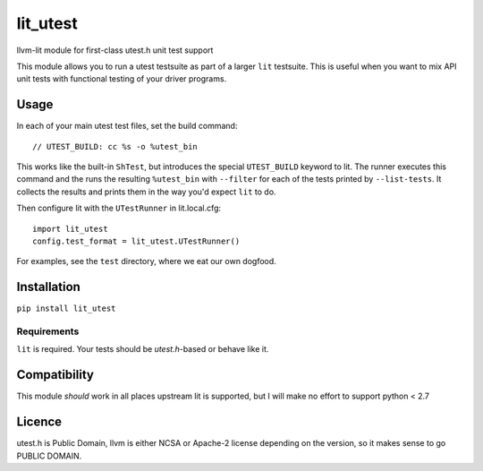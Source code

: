 lit_utest
=========

llvm-lit module for first-class utest.h unit test support

This module allows you to run a utest testsuite as part of a larger ``lit``
testsuite. This is useful when you want to mix API unit tests with functional
testing of your driver programs.

Usage
-----
In each of your main utest test files, set the build command::

   // UTEST_BUILD: cc %s -o %utest_bin

This works like the built-in ``ShTest``, but introduces the special
``UTEST_BUILD`` keyword to lit. The runner executes this command and the runs
the resulting ``%utest_bin`` with ``--filter`` for each of the tests printed by
``--list-tests``. It collects the results and prints them in the way you'd
expect ``lit`` to do.

Then configure lit with the ``UTestRunner`` in lit.local.cfg::

   import lit_utest
   config.test_format = lit_utest.UTestRunner()

For examples, see the ``test`` directory, where we eat our own dogfood.


Installation
------------
``pip install lit_utest``

Requirements
^^^^^^^^^^^^
``lit`` is required. Your tests should be `utest.h`-based or behave like it.

Compatibility
-------------
This module *should* work in all places upstream lit is supported, but I will
make no effort to support python < 2.7

Licence
-------
utest.h is Public Domain, llvm is either NCSA or Apache-2 license depending on
the version, so it makes sense to go PUBLIC DOMAIN.
